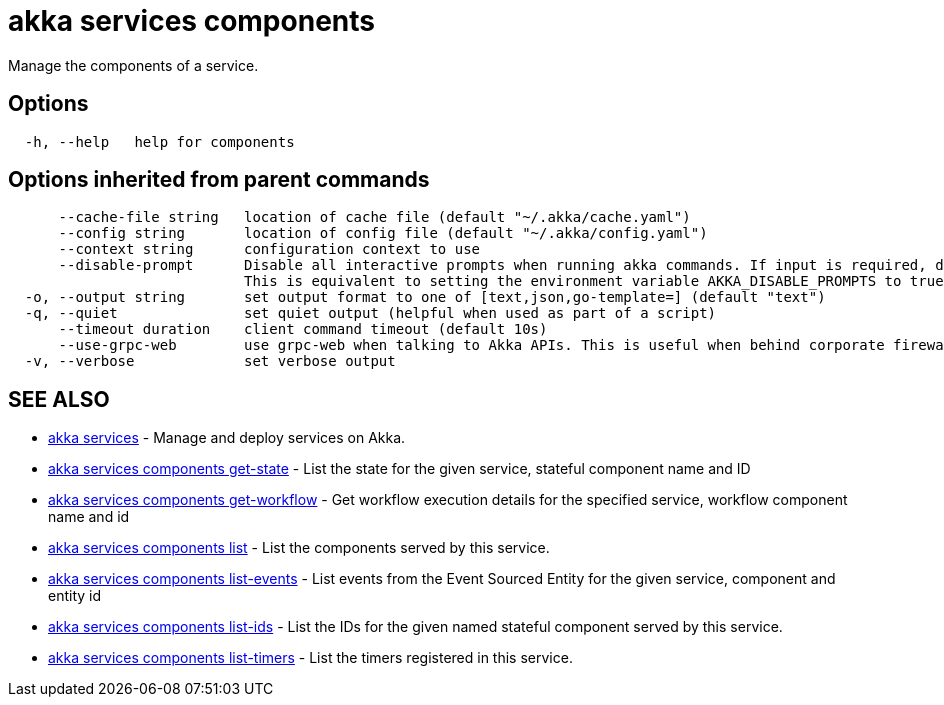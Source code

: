 = akka services components

Manage the components of a service.

== Options

----
  -h, --help   help for components
----

== Options inherited from parent commands

----
      --cache-file string   location of cache file (default "~/.akka/cache.yaml")
      --config string       location of config file (default "~/.akka/config.yaml")
      --context string      configuration context to use
      --disable-prompt      Disable all interactive prompts when running akka commands. If input is required, defaults will be used, or an error will be raised.
                            This is equivalent to setting the environment variable AKKA_DISABLE_PROMPTS to true.
  -o, --output string       set output format to one of [text,json,go-template=] (default "text")
  -q, --quiet               set quiet output (helpful when used as part of a script)
      --timeout duration    client command timeout (default 10s)
      --use-grpc-web        use grpc-web when talking to Akka APIs. This is useful when behind corporate firewalls that decrypt traffic but don't support HTTP/2.
  -v, --verbose             set verbose output
----

== SEE ALSO

* link:akka_services.html[akka services]	 - Manage and deploy services on Akka.
* link:akka_services_components_get-state.html[akka services components get-state]	 - List the state for the given service, stateful component name and ID
* link:akka_services_components_get-workflow.html[akka services components get-workflow]	 - Get workflow execution details for the specified service, workflow component name and id
* link:akka_services_components_list.html[akka services components list]	 - List the components served by this service.
* link:akka_services_components_list-events.html[akka services components list-events]	 - List events from the Event Sourced Entity for the given service, component and entity id
* link:akka_services_components_list-ids.html[akka services components list-ids]	 - List the IDs for the given named stateful component served by this service.
* link:akka_services_components_list-timers.html[akka services components list-timers]	 - List the timers registered in this service.

[discrete]

